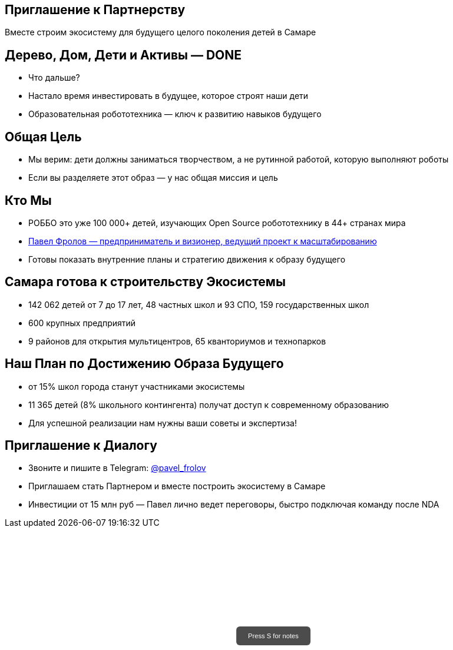 :icons: font
:revealjs_theme: night
:revealjs_transition: sky
:revealjs_center: false
:revealjs_history: true
:revealjs_loop: true
:revealjsdir: https://cdn.jsdelivr.net/npm/reveal.js
:revealjs_totalTime: 900


[background-image="church_zaha.png",background-opacity="0.6"]
== Приглашение к Партнерству

Вместе строим экосистему для будущего целого поколения детей в Самаре


[.title-slide-style]
++++
<style>
.reveal section.title h2 {
  font-size: 1em !important;
    opacity: 0.6  !important;
}
#press-s-hint {
  position: fixed;
  top: 50%;
  left: 50%;
  transform: translate(-50%, -50%);
  background: rgba(0,0,0,0.7);
  color: white;
  padding: 10px 20px;
  border-radius: 6px;
  font-family: Arial, sans-serif;
  font-size: 0.8em;
  z-index: 10000;
  pointer-events: none;
  opacity: 1;
  transition: opacity 1s ease-out;
  max-width: 300px;
  text-align: center;
  user-select: none;
}
#press-s-hint.hidden {
  opacity: 0;
}
</style>

<div id="press-s-hint">Press S for notes</div>

<script>
document.addEventListener('DOMContentLoaded', function() {
  const hint = document.getElementById('press-s-hint');

  // Use screen width as a proxy for desktop vs mobile
  const minDesktopWidth = 768; // pixels

  if (window.innerWidth < minDesktopWidth) {
    // Hide the hint on narrow/mobile screens
    hint.style.display = 'none';
    return;
  }

  function hideHint() {
    hint.classList.add('hidden');
    setTimeout(() => hint.style.display = 'none', 1000);
  }

  // Hide after 1.5 seconds
  setTimeout(hideHint, 1500);

  // Hide if user presses S
  document.addEventListener('keydown', function(e) {
    if (e.key.toLowerCase() === 's') {
      hideHint();
    }
  });

  // Hide if slide changes from first slide
  Reveal.on('slidechanged', event => {
    if (event.indexh !== 0) {
      hideHint();
    }
  });
});
</script>
++++

//image::church.png[width=50%]
//image::church.png[background, size=cover]

[background-image="done.png",background-opacity="0.6"]
== Дерево, Дом, Дети и Активы — DONE
[%step]
- Что дальше?
- Настало время инвестировать в будущее, которое строят наши дети
- Образовательная робототехника — ключ к развитию навыков будущего

[.columns]
[background-image="kids.png",background-opacity="0.6"]
== Общая Цель

//[.column.is-one-quarter%step]
//image::kids.png[]

[.column%step]
- Мы верим: дети должны заниматься творчеством, а не рутинной работой, которую выполняют роботы
- Если вы разделяете этот образ — у нас общая миссия и цель

[.columns]
[background-image="pavel_frolov_smile.jpg",background-opacity="0.6"]
== Кто Мы

//[.column.is-one-quarter%step]
//image::pavel_frolov_smile.jpg[]

[.column%step]

- РОББО это уже 100 000+ детей, изучающих Open Source робототехнику в 44+ странах мира
- https://superelectronic.github.io/ppt/ru/p1-010-pavel_frolov.html[Павел Фролов — предприниматель и визионер, ведущий проект к масштабированию]
- Готовы показать внутренние планы и стратегию движения к образу будущего

[background-image="school.png",background-opacity="0.6"]
== Самара готова к строительству Экосистемы
[%step]
- 142 062 детей от 7 до 17 лет, 48 частных школ и 93 СПО, 159 государственных школ
- 600 крупных предприятий
- 9 районов для открытия мультицентров, 65 кванториумов и технопарков

[background-image="future.png",background-opacity="0.6"]
== Наш План по Достижению Образа Будущего
[%step]
- от 15% школ города станут участниками экосистемы
- 11 365 детей (8% школьного контингента) получат доступ к современному образованию
- Для успешной реализации нам нужны ваши советы и экспертиза!

== Приглашение к Диалогу

- Звоните и пишите в Telegram: https://t.me/PavelFrolov_ROBBO[@pavel_frolov]
- Приглашаем стать Партнером и вместе построить экосистему в Самаре
- Инвестиции от 15 млн руб — Павел лично ведет переговоры, быстро подключая команду после NDA
